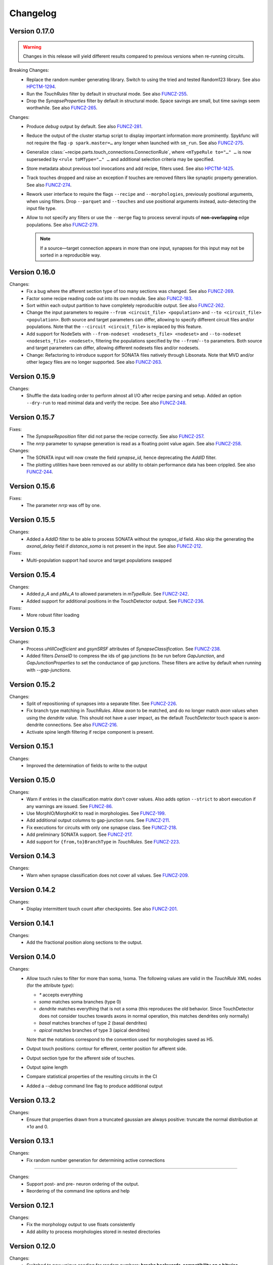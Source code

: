 =========
Changelog
=========

Version 0.17.0
==============

.. warning:: Changes in this release will yield different results compared
             to previous versions when re-running circuits.

Breaking Changes:
  - Replace the random number generating library. Switch to using the tried
    and tested Random123 library.  See also HPCTM-1294_.
  - Run the `TouchRules` filter by default in structural mode.  See also
    FUNCZ-255_.
  - Drop the `SynapseProperties` filter by default in structural mode.
    Space savings are small, but time savings seem worthwhile.  See
    also FUNCZ-265_.

Changes:
  - Produce `debug` output by default.  See also FUNCZ-281_.
  - Reduce the output of the cluster startup script to display important
    information more prominently.  Spykfunc will not require the flag
    ``-p spark.master=…`` any longer when launched with ``sm_run``.
    See also FUNCZ-275_.
  - Generalize :class:`~recipe.parts.touch_connections.ConnectionRule`,
    where ``<mTypeRule to="…" …`` is now superseded by ``<rule toMType="…" …``
    and additional selection criteria may be specified.
  - Store metadata about previous tool invocations and add recipe, filters
    used.  See also HPCTM-1425_.
  - Track touches dropped and raise an exception if touches are removed
    filters like synaptic property generation.  See also FUNCZ-274_.
  - Rework user interface to require the flags ``--recipe`` and
    ``--morphologies``, previously positional arguments, when using
    filters.  Drop ``--parquet`` and ``--touches`` and use positional
    arguments instead, auto-detecting the input file type.
  - Allow to not specify any filters or use the ``--merge`` flag to process
    several inputs of **non-overlapping** edge populations.  See also
    FUNCZ-279_.

    .. note:: If a source—target connection appears in more than one input,
              synapses for this input may not be sorted in a reproducible
              way.

Version 0.16.0
==============

Changes:
  - Fix a bug where the afferent section type of too many sections was
    changed.  See also FUNCZ-269_.
  - Factor some recipe reading code out into its own module. See also
    FUNCZ-183_.
  - Sort within each output partition to have completely reproducible
    output. See also FUNCZ-262_.
  - Change the input parameters to require ``--from <circuit_file> <population>``
    and ``--to <circuit_file> <population>``. Both source and target parameters
    can differ, allowing to specify different circuit files and/or populations.
    Note that the ``--circuit <circuit_file>`` is replaced by this feature.
  - Add support for NodeSets with ``--from-nodeset <nodesets_file> <nodeset>``
    and ``--to-nodeset <nodesets_file> <nodeset>``, filtering the populations
    specified by the ``--from``/``--to`` parameters. Both source and target
    parameters can differ, allowing different nodesets files and/or nodesets.
  - Change: Refactoring to introduce support for SONATA files natively through
    Libsonata. Note that MVD and/or other legacy files are no longer supported.
    See also FUNCZ-263_.

Version 0.15.9
==============

Changes:
  - Shuffle the data loading order to perform almost all I/O after recipe
    parsing and setup.
    Added an option ``--dry-run`` to read minimal data and verify the
    recipe.
    See also FUNCZ-248_.


Version 0.15.7
==============

Fixes:
  - The `SynapseReposition` filter did not parse the recipe correctly. See
    also FUNCZ-257_.
  - The `nrrp` parameter to synapse generation is read as a floating point
    value again. See also FUNCZ-258_.

Changes:
  - The SONATA input will now create the field `synapse_id`, hence
    deprecating the `AddID` filter.
  - The plotting utilities have been removed as our ability to obtain
    performance data has been crippled. See also FUNCZ-244_.

Version 0.15.6
==============

Fixes:
  - The parameter `nrrp` was off by one.

Version 0.15.5
==============

Changes:
  - Added a `AddID` filter to be able to process SONATA without the
    `synapse_id` field.  Also skip the generating the `axonal_delay` field
    if `distance_soma` is not present in the input.  See also FUNCZ-212_.

Fixes:
  - Multi-population support had source and target populations swapped

Version 0.15.4
==============

Changes:
  - Added `p_A` and `pMu_A` to allowed parameters in `mTypeRule`.  See
    FUNCZ-242_.
  - Added support for additional positions in the TouchDetector output.  See
    FUNCZ-236_.

Fixes:
  - More robust filter loading

Version 0.15.3
==============

Changes:
  - Process `uHillCoefficient` and `gsynSRSF` attributes of
    `SynapseClassification`.  See FUNCZ-238_.
  - Added filters `DenseID` to compress the ids of gap junctions (to be run
    before `GapJunction`, and `GapJunctionProperties` to set the
    conductance of gap junctions.  These filters are active by default when
    running with `--gap-junctions`.

Version 0.15.2
==============

Changes:
  - Split of repositioning of synapses into a separate filter. See
    FUNCZ-226_.
  - Fix branch type matching in `TouchRules`. Allow `axon` to be matched,
    and do no longer match `axon` values when using the `dendrite` value.
    This should not have a user impact, as the default `TouchDetector`
    touch space is axon-dendrite connections. See also FUNCZ-216_.
  - Activate spine length filtering if recipe component is present.

Version 0.15.1
==============

Changes:
  - Improved the determination of fields to write to the output

Version 0.15.0
==============

Changes:
  - Warn if entries in the classification matrix don't cover values. Also
    adds option ``--strict`` to abort execution if any warnings are issued.
    See FUNCZ-86_.
  - Use MorphIO/MorphoKit to read in morphologies. See FUNCZ-199_.
  - Add additional output columns to gap-junction runs. See FUNCZ-211_.
  - Fix executions for circuits with only one synapse class. See FUNCZ-218_.
  - Add preliminary SONATA support. See FUNCZ-217_.
  - Add support for ``{from,to}BranchType`` in `TouchRules`. See FUNCZ-223_.

Version 0.14.3
==============

Changes:
  - Warn when synapse classification does not cover all values. See
    FUNCZ-209_.

Version 0.14.2
==============

Changes:
  - Display intermittent touch count after checkpoints. See also
    FUNCZ-201_.

Version 0.14.1
==============

Changes:
  - Add the fractional position along sections to the output.

Version 0.14.0
==============

Changes:
  - Allow touch rules to filter for more than soma, !soma. The following
    values are valid in the `TouchRule` XML nodes (for the attribute
    `type`):

    - `*` accepts everything
    - `soma` matches soma branches (type 0)
    - `dendrite` matches everything that is not a soma (this reproduces the
      old behavior. Since TouchDetector does not consider touches towards
      axons in normal operation, this matches dendrites only normally)
    - `basal` matches branches of type 2 (basal dendrites)
    - `apical` matches branches of type 3 (apical dendrites)

    Note that the notations correspond to the convention used for
    morphologies saved as H5.
  - Output touch positions: contour for efferent, center position for
    afferent side.
  - Output section type for the afferent side of touches.
  - Output spine length
  - Compare statistical properties of the resulting circuits in the CI
  - Added a `--debug` command line flag to produce additional output

Version 0.13.2
==============

Changes:
  - Ensure that properties drawn from a truncated gaussian are always
    positive: truncate the normal distribution at ±1σ and 0.

Version 0.13.1
==============

Changes:
  - Fix random number generation for determining active connections

==============

Changes:
  - Support post- and pre- neuron ordering of the output.
  - Reordering of the command line options and help

Version 0.12.1
==============

Changes:
  - Fix the morphology output to use floats consistently
  - Add ability to process morphologies stored in nested directories

Version 0.12.0
==============

Changes:
  - Switched to new unique seeding for random numbers: **breaks
    backwards-compatibility on a bitwise comparison**
  - Improved `gap-junctions` support:
    * unique junction ID ready to consume by Neurodamus
    * added bi-directionality to dendro-somatic touches

Version 0.11.0
==============

Changes:
  - Initial support for gap-junctions
  - Control filters run with `--filters` command-line option
  - One of `--structural`, `--functional`, or `--gap-junctions` has to be
    passed to the executable to define filters
  - Save neuron ids as 64 bit integers in the final export
  - Add the following information to `report.json`:
    * the largest shuffle size
    * the number of rows seen last
    * the largest number of rows seen
  - Documented filters

Version 0.10.3
==============

Changes:
  - Read the layers from circuit files rather than inferring them from
    morphologies

Version 0.10.2
==============

Changes:
  - Save `_mvd` directory in the output directory by default
  - Save checkpoints in HDFS automatically
  - Documentation improvements
  - Drop Python 2 support

Version 0.10.1
==============

Changes:
  - Add `parquet-compare` to compare output
  - Add missing package directory

Version 0.10.0
==============

Changes:
  - Circuits are now reproducible by using the seed specified in the recipe
    for sampling and filtering of touches
  - The default output has been renamed from `nrn.parquet` to
    `circuit.parquet`

Version 0.9.1
=============

Changes:
  - Allow to build both `py2` and `py3` versions from the source tree with
    nix
  - Make the synapse repositioning in the recipe optional

Version 0.9
===========

Changes include, but are not limited to:
  - Proper seeding of random numbers to guarantee reproducibility

Version 0.8
===========

Changes include, but are not limited to:
  - Provide a module to run the software
  - Perform synapse shifts

Version 0.1
===========

First working version with 3 base filters:
  - BoutonDistance
  - TouchRules
  - ReduceAndCut

.. _FUNCZ-86: https://bbpteam.epfl.ch/project/issues/browse/FUNCZ-86
.. _FUNCZ-183: https://bbpteam.epfl.ch/project/issues/browse/FUNCZ-183
.. _FUNCZ-199: https://bbpteam.epfl.ch/project/issues/browse/FUNCZ-199
.. _FUNCZ-201: https://bbpteam.epfl.ch/project/issues/browse/FUNCZ-201
.. _FUNCZ-209: https://bbpteam.epfl.ch/project/issues/browse/FUNCZ-209
.. _FUNCZ-211: https://bbpteam.epfl.ch/project/issues/browse/FUNCZ-211
.. _FUNCZ-212: https://bbpteam.epfl.ch/project/issues/browse/FUNCZ-212
.. _FUNCZ-216: https://bbpteam.epfl.ch/project/issues/browse/FUNCZ-216
.. _FUNCZ-217: https://bbpteam.epfl.ch/project/issues/browse/FUNCZ-217
.. _FUNCZ-218: https://bbpteam.epfl.ch/project/issues/browse/FUNCZ-218
.. _FUNCZ-223: https://bbpteam.epfl.ch/project/issues/browse/FUNCZ-223
.. _FUNCZ-226: https://bbpteam.epfl.ch/project/issues/browse/FUNCZ-226
.. _FUNCZ-236: https://bbpteam.epfl.ch/project/issues/browse/FUNCZ-236
.. _FUNCZ-238: https://bbpteam.epfl.ch/project/issues/browse/FUNCZ-238
.. _FUNCZ-242: https://bbpteam.epfl.ch/project/issues/browse/FUNCZ-242
.. _FUNCZ-244: https://bbpteam.epfl.ch/project/issues/browse/FUNCZ-244
.. _FUNCZ-248: https://bbpteam.epfl.ch/project/issues/browse/FUNCZ-248
.. _FUNCZ-255: https://bbpteam.epfl.ch/project/issues/browse/FUNCZ-255
.. _FUNCZ-257: https://bbpteam.epfl.ch/project/issues/browse/FUNCZ-257
.. _FUNCZ-258: https://bbpteam.epfl.ch/project/issues/browse/FUNCZ-258
.. _FUNCZ-262: https://bbpteam.epfl.ch/project/issues/browse/FUNCZ-262
.. _FUNCZ-263: https://bbpteam.epfl.ch/project/issues/browse/FUNCZ-263
.. _FUNCZ-265: https://bbpteam.epfl.ch/project/issues/browse/FUNCZ-265
.. _FUNCZ-269: https://bbpteam.epfl.ch/project/issues/browse/FUNCZ-269
.. _FUNCZ-274: https://bbpteam.epfl.ch/project/issues/browse/FUNCZ-274
.. _FUNCZ-275: https://bbpteam.epfl.ch/project/issues/browse/FUNCZ-275
.. _FUNCZ-277: https://bbpteam.epfl.ch/project/issues/browse/FUNCZ-277
.. _FUNCZ-279: https://bbpteam.epfl.ch/project/issues/browse/FUNCZ-279
.. _FUNCZ-281: https://bbpteam.epfl.ch/project/issues/browse/FUNCZ-281
.. _HPCTM-1294: https://bbpteam.epfl.ch/project/issues/browse/HPCTM-1294
.. _HPCTM-1425: https://bbpteam.epfl.ch/project/issues/browse/HPCTM-1425
